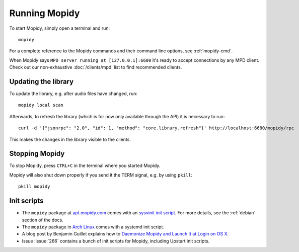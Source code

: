 **************
Running Mopidy
**************

To start Mopidy, simply open a terminal and run::

    mopidy

For a complete reference to the Mopidy commands and their command line options,
see :ref:`mopidy-cmd`.

When Mopidy says ``MPD server running at [127.0.0.1]:6600`` it's ready to
accept connections by any MPD client. Check out our non-exhaustive
:doc:`/clients/mpd` list to find recommended clients.

Updating the library
====================

To update the library, e.g. after audio files have changed, run::

    mopidy local scan

Afterwards, to refresh the library (which is for now only available
through the API) it is necessary to run::

    curl -d '{"jsonrpc": "2.0", "id": 1, "method": "core.library.refresh"}' http://localhost:6680/mopidy/rpc

This makes the changes in the library visible to the clients.


Stopping Mopidy
===============

To stop Mopidy, press ``CTRL+C`` in the terminal where you started Mopidy.

Mopidy will also shut down properly if you send it the TERM signal, e.g. by
using ``pkill``::

    pkill mopidy


Init scripts
============

- The ``mopidy`` package at `apt.mopidy.com <http://apt.mopidy.com/>`__ comes
  with an `sysvinit init script
  <https://github.com/mopidy/mopidy/blob/debian/debian/mopidy.init>`_. For
  more details, see the :ref:`debian` section of the docs.

- The ``mopidy`` package in `Arch Linux
  <https://www.archlinux.org/packages/community/any/mopidy/>`__ comes with a systemd init
  script.

- A blog post by Benjamin Guillet explains how to `Daemonize Mopidy and Launch
  It at Login on OS X
  <http://www.benjaminguillet.com/blog/2013/08/16/launch-mopidy-at-login-on-os-x/>`_.

- Issue :issue:`266` contains a bunch of init scripts for Mopidy, including
  Upstart init scripts.
